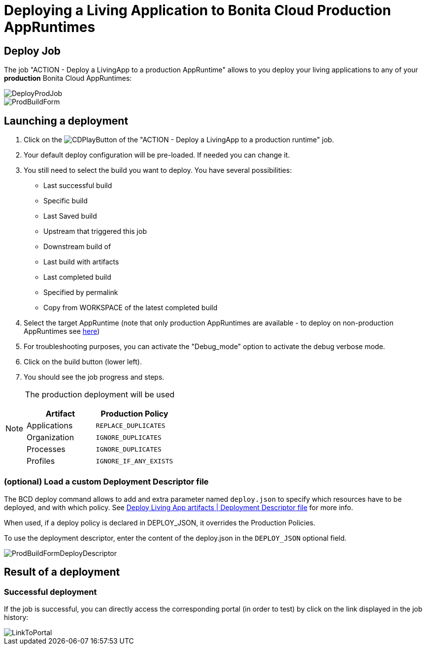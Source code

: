 = Deploying a Living Application to Bonita Cloud Production AppRuntimes

== Deploy Job

The job "ACTION - Deploy a LivingApp to a production AppRuntime" allows to you deploy your living applications to any of your *production* Bonita Cloud AppRuntimes:

image::images/DeployProdJob.png[]

image::images/ProdBuildForm.png[]

== Launching a deployment

. Click on the image:images/JenkinsPlayButton.png[CDPlayButton] of the "ACTION - Deploy a LivingApp to a production runtime" job.
. Your default deploy configuration will be pre-loaded. If needed you can change it.
. You still need to select the build you want to deploy.
You have several possibilities:
 ** Last successful build
 ** Specific build
 ** Last Saved build
 ** Upstream that triggered this job
 ** Downstream build of
 ** Last build with artifacts
 ** Last completed build
 ** Specified by permalink
 ** Copy from WORKSPACE of the latest completed build
. Select the target AppRuntime (note that only production AppRuntimes are available - to deploy on non-production AppRuntimes see xref:Continuous_Delivery_Deploying_a_Living_Application_to_Bonita_Cloud.adoc[here])
. For troubleshooting purposes, you can activate the "Debug_mode" option to activate the debug verbose mode.
. Click on the build button (lower left).
. You should see the job progress and steps.

[NOTE]
====
The production deployment will be used

|===
| Artifact | Production Policy

|Applications
|`REPLACE_DUPLICATES`

|Organization
|`IGNORE_DUPLICATES`

|Processes
|`IGNORE_DUPLICATES`

|Profiles
|`IGNORE_IF_ANY_EXISTS`

|===
====

=== (optional) Load a custom Deployment Descriptor file

The BCD deploy command allows to add and extra parameter named `deploy.json` to specify which resources have to be deployed, and with which policy.
See xref:{bcdVersion}@bcd:ROOT:deployer.adoc#deployment_descriptor_file[Deploy Living App artifacts | Deployment Descriptor file] for more info.

When used, if a deploy policy is declared in DEPLOY_JSON, it overrides the Production Policies.

To use the deployment descriptor, enter the content of the deploy.json in the `DEPLOY_JSON` optional field.

image::images/ProdBuildFormDeployDescriptor.png[]

== Result of a deployment

=== Successful deployment

If the job is successful, you can directly access the corresponding portal (in order to test) by click on the link displayed in the job history:

image::images/LinkToPortal.png[]
